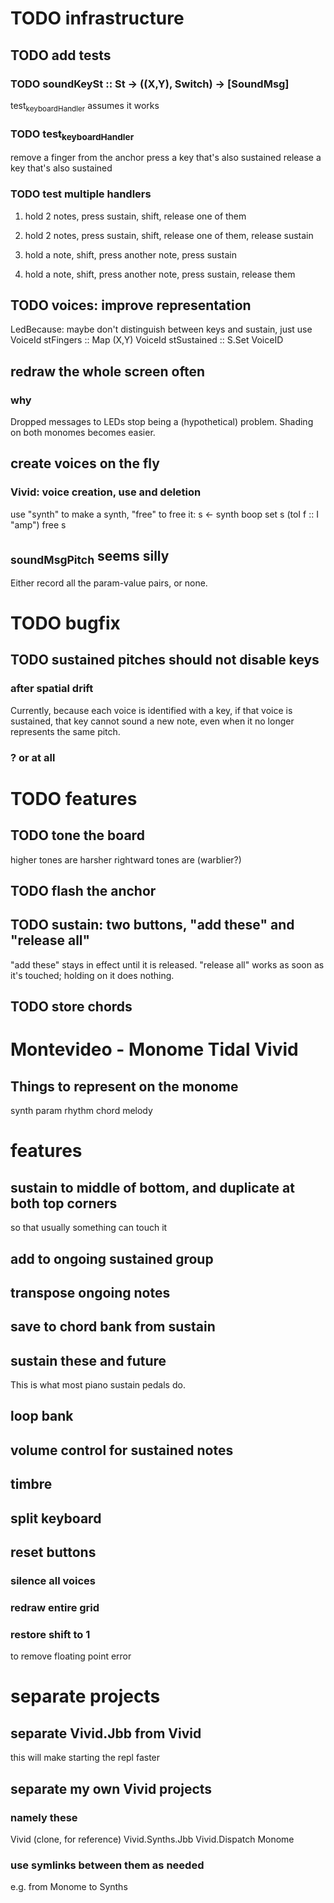 * TODO infrastructure
** TODO add tests
*** TODO soundKeySt :: St -> ((X,Y), Switch) -> [SoundMsg]
test_keyboardHandler assumes it works
*** TODO test_keyboardHandler
remove a finger from the anchor
press a key that's also sustained
release a key that's also sustained
*** TODO test multiple handlers
**** hold 2 notes, press sustain, shift, release one of them
**** hold 2 notes, press sustain, shift, release one of them, release sustain
**** hold a note, shift, press another note, press sustain
**** hold a note, shift, press another note, press sustain, release them
** TODO voices: improve representation
LedBecause: maybe don't distinguish between keys and sustain,
  just use VoiceId
stFingers :: Map (X,Y) VoiceId
stSustained :: S.Set VoiceID
** redraw the whole screen often
*** why
Dropped messages to LEDs stop being a (hypothetical) problem.
Shading on both monomes becomes easier.
** create voices on the fly
*** Vivid: voice creation, use and deletion
use "synth" to make a synth, "free" to free it:
  s <- synth boop
  set s (toI f :: I "amp")
  free s
** _soundMsgPitch seems silly
Either record all the param-value pairs, or none.
* TODO bugfix
** TODO sustained pitches should not disable keys
*** after spatial drift
Currently, because each voice is identified with a key,
if that voice is sustained, that key cannot sound a new note,
even when it no longer represents the same pitch.
*** ? or at all
* TODO features
** TODO tone the board
higher tones are harsher
rightward tones are (warblier?)
** TODO flash the anchor
** TODO sustain: two buttons, "add these" and "release all"
"add these" stays in effect until it is released.
"release all" works as soon as it's touched; holding on it does nothing.
** TODO store chords
* Montevideo - Monome Tidal Vivid
** Things to represent on the monome
synth param
rhythm
chord
melody
* features
** sustain to middle of bottom, and duplicate at both top corners
so that usually something can touch it
** add to ongoing sustained group
** transpose ongoing notes
** save to chord bank from sustain
** sustain these and future
This is what most piano sustain pedals do.
** loop bank
** volume control for sustained notes
** timbre
** split keyboard
** reset buttons
*** silence all voices
*** redraw entire grid
*** restore shift to 1
to remove floating point error
* separate projects
** separate Vivid.Jbb from Vivid
this will make starting the repl faster
** separate my own Vivid projects
*** namely these
Vivid (clone, for reference)
Vivid.Synths.Jbb
Vivid.Dispatch
Monome
*** use symlinks between them as needed
e.g. from Monome to Synths
